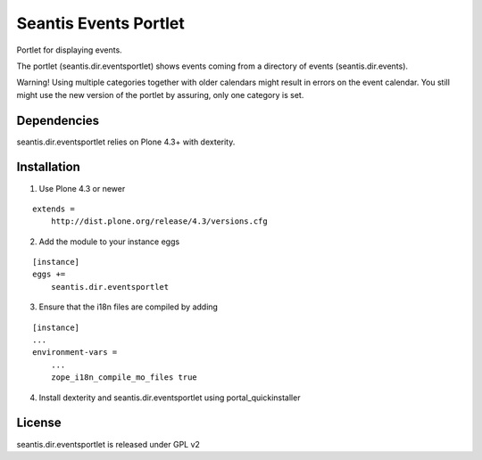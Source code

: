 Seantis Events Portlet
======================

.. image:: https://api.travis-ci.org/seantis/seantis.dir.eventsportlet.png?branch=master
  :target: https://travis-ci.org/seantis/seantis.dir.eventsportlet
  :alt: Build Status

.. image:: https://coveralls.io/repos/seantis/seantis.dir.eventsportlet/badge.png
  :target: https://coveralls.io/r/seantis/seantis.dir.eventsportlet
  :alt: Project Coverage

.. image:: https://img.shields.io/pypi/v/seantis.dir.eventsportlet.svg
  :target: https://pypi.python.org/pypi/seantis.dir.eventsportlet
  :alt: Latest PyPI Release


Portlet for displaying events.

The portlet (seantis.dir.eventsportlet) shows events coming from a directory of
events (seantis.dir.events).

Warning! Using multiple categories together with older calendars might result
in errors on the event calendar. You still might use the new version of the
portlet by assuring, only one category is set.

Dependencies
------------

seantis.dir.eventsportlet relies on Plone 4.3+ with dexterity.


Installation
------------

1. Use Plone 4.3 or newer

::

    extends =
        http://dist.plone.org/release/4.3/versions.cfg

2. Add the module to your instance eggs

::

    [instance]
    eggs +=
        seantis.dir.eventsportlet


3. Ensure that the i18n files are compiled by adding

::

    [instance]
    ...
    environment-vars =
        ...
        zope_i18n_compile_mo_files true


4. Install dexterity and seantis.dir.eventsportlet using portal_quickinstaller


License
-------
seantis.dir.eventsportlet is released under GPL v2

